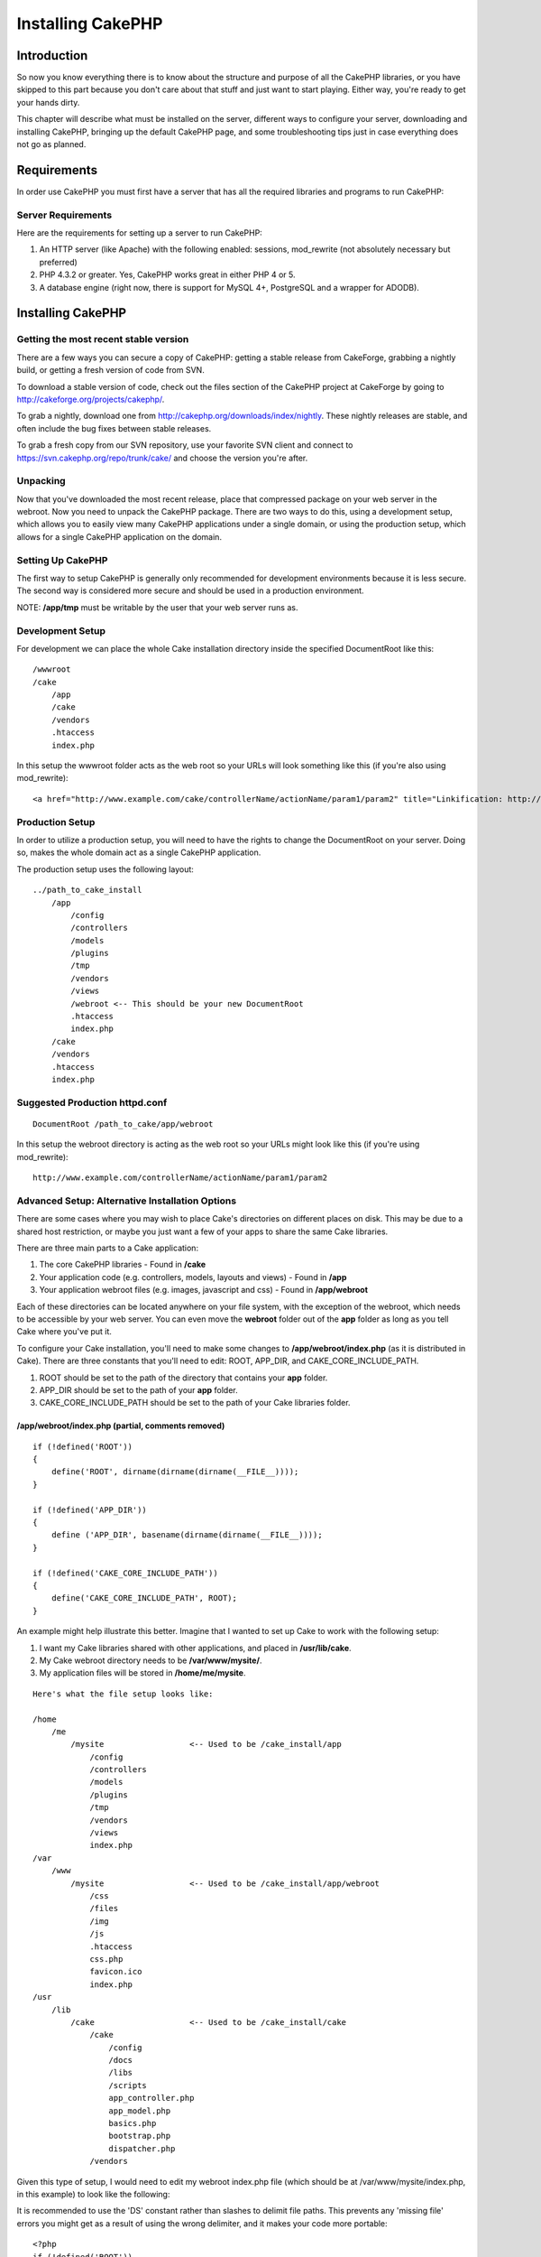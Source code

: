 Installing CakePHP
####################

Introduction
============

So now you know everything there is to know about the structure and
purpose of all the CakePHP libraries, or you have skipped to this part
because you don't care about that stuff and just want to start playing.
Either way, you're ready to get your hands dirty.

This chapter will describe what must be installed on the server,
different ways to configure your server, downloading and installing
CakePHP, bringing up the default CakePHP page, and some troubleshooting
tips just in case everything does not go as planned.

Requirements
============

In order use CakePHP you must first have a server that has all the
required libraries and programs to run CakePHP:

Server Requirements
-------------------

Here are the requirements for setting up a server to run CakePHP:

#. An HTTP server (like Apache) with the following enabled: sessions,
   mod\_rewrite (not absolutely necessary but preferred)

#. PHP 4.3.2 or greater. Yes, CakePHP works great in either PHP 4 or 5.

#. A database engine (right now, there is support for MySQL 4+,
   PostgreSQL and a wrapper for ADODB).

Installing CakePHP
==================

Getting the most recent stable version
--------------------------------------

There are a few ways you can secure a copy of CakePHP: getting a stable
release from CakeForge, grabbing a nightly build, or getting a fresh
version of code from SVN.

To download a stable version of code, check out the files section of the
CakePHP project at CakeForge by going to
`http://cakeforge.org/projects/cakephp/ <http://cakeforge.org/projects/cakephp/>`_.

To grab a nightly, download one from
`http://cakephp.org/downloads/index/nightly <http://cakephp.org/downloads/index/nightly>`_.
These nightly releases are stable, and often include the bug fixes
between stable releases.

To grab a fresh copy from our SVN repository, use your favorite SVN
client and connect to
`https://svn.cakephp.org/repo/trunk/cake/ <https://svn.cakephp.org/repo/trunk/cake/>`_
and choose the version you're after.

Unpacking
---------

Now that you've downloaded the most recent release, place that
compressed package on your web server in the webroot. Now you need to
unpack the CakePHP package. There are two ways to do this, using a
development setup, which allows you to easily view many CakePHP
applications under a single domain, or using the production setup, which
allows for a single CakePHP application on the domain.

Setting Up CakePHP
------------------

The first way to setup CakePHP is generally only recommended for
development environments because it is less secure. The second way is
considered more secure and should be used in a production environment.

NOTE: **/app/tmp** must be writable by the user that your web server
runs as.

Development Setup
-----------------

For development we can place the whole Cake installation directory
inside the specified DocumentRoot like this::

        /wwwroot
        /cake
            /app
            /cake
            /vendors
            .htaccess
            index.php

In this setup the wwwroot folder acts as the web root so your URLs will
look something like this (if you're also using mod\_rewrite)::

    <a href="http://www.example.com/cake/controllerName/actionName/param1/param2" title="Linkification: http://www.example.com/cake/controllerName/actionName/param1/param2">www.example.com/cake/controllerName/actionName/param1/param2</a>

Production Setup
----------------

In order to utilize a production setup, you will need to have the rights
to change the DocumentRoot on your server. Doing so, makes the whole
domain act as a single CakePHP application.

The production setup uses the following layout::

    ../path_to_cake_install
        /app
            /config
            /controllers
            /models
            /plugins
            /tmp
            /vendors
            /views
            /webroot <-- This should be your new DocumentRoot
            .htaccess
            index.php
        /cake
        /vendors
        .htaccess
        index.php

Suggested Production httpd.conf
-------------------------------

::

    DocumentRoot /path_to_cake/app/webroot

In this setup the webroot directory is acting as the web root so your
URLs might look like this (if you're using mod\_rewrite):

::

    http://www.example.com/controllerName/actionName/param1/param2

Advanced Setup: Alternative Installation Options
------------------------------------------------

There are some cases where you may wish to place Cake's directories on
different places on disk. This may be due to a shared host restriction,
or maybe you just want a few of your apps to share the same Cake
libraries.

There are three main parts to a Cake application:

#. The core CakePHP libraries - Found in **/cake**

#. Your application code (e.g. controllers, models, layouts and views) -
   Found in **/app**

#. Your application webroot files (e.g. images, javascript and css) -
   Found in **/app/webroot**

Each of these directories can be located anywhere on your file system,
with the exception of the webroot, which needs to be accessible by your
web server. You can even move the **webroot** folder out of the **app**
folder as long as you tell Cake where you've put it.

To configure your Cake installation, you'll need to make some changes to
**/app/webroot/index.php** (as it is distributed in Cake). There are
three constants that you'll need to edit: ROOT, APP\_DIR, and
CAKE\_CORE\_INCLUDE\_PATH.

#. ROOT should be set to the path of the directory that contains your
   **app** folder.

#. APP\_DIR should be set to the path of your **app** folder.

#. CAKE\_CORE\_INCLUDE\_PATH should be set to the path of your Cake
   libraries folder.

/app/webroot/index.php (partial, comments removed)
~~~~~~~~~~~~~~~~~~~~~~~~~~~~~~~~~~~~~~~~~~~~~~~~~~

::

    if (!defined('ROOT'))
    {
        define('ROOT', dirname(dirname(dirname(__FILE__))));
    }

    if (!defined('APP_DIR'))
    {
        define ('APP_DIR', basename(dirname(dirname(__FILE__))));
    }

    if (!defined('CAKE_CORE_INCLUDE_PATH'))
    {
        define('CAKE_CORE_INCLUDE_PATH', ROOT);
    }

An example might help illustrate this better. Imagine that I wanted to
set up Cake to work with the following setup:

#. I want my Cake libraries shared with other applications, and placed
   in **/usr/lib/cake**.

#. My Cake webroot directory needs to be **/var/www/mysite/**.

#. My application files will be stored in **/home/me/mysite**.

::

    Here's what the file setup looks like:

    /home
        /me
            /mysite                  <-- Used to be /cake_install/app
                /config
                /controllers
                /models
                /plugins
                /tmp
                /vendors
                /views
                index.php
    /var
        /www
            /mysite                  <-- Used to be /cake_install/app/webroot
                /css
                /files
                /img
                /js
                .htaccess
                css.php
                favicon.ico
                index.php
    /usr
        /lib
            /cake                    <-- Used to be /cake_install/cake
                /cake
                    /config
                    /docs
                    /libs
                    /scripts
                    app_controller.php
                    app_model.php
                    basics.php
                    bootstrap.php
                    dispatcher.php
                /vendors 
Given this type of setup, I would need to edit my webroot index.php file
(which should be at /var/www/mysite/index.php, in this example) to look
like the following:

It is recommended to use the 'DS' constant rather than slashes to
delimit file paths. This prevents any 'missing file' errors you might
get as a result of using the wrong delimiter, and it makes your code
more portable::

    <?php
    if (!defined('ROOT'))
    {
        define('ROOT', DS.'home'.DS.'me');
    }

    if (!defined('APP_DIR'))
    {
        define ('APP_DIR', 'mysite');
    }

    if (!defined('CAKE_CORE_INCLUDE_PATH'))
    {
        define('CAKE_CORE_INCLUDE_PATH', DS.'usr'.DS.'lib'.DS.'cake');
    }

Configuring Apache and mod\_rewrite
-----------------------------------

While CakePHP is built to work with mod\_rewrite out of the box, we've
noticed that a few users struggle with getting everything to play nicely
on their systems. Here are a few things you might try to get it running
correctly:

#. Make sure that an .htaccess override is allowed: in your httpd.conf,
   you should have a section that defines a section for each Directory
   on your server. Make sure the **AllowOverride** is set to **All** for
   the correct Directory.

#. Make sure you are editing the system httpd.conf rather than a user-
   or site-specific httpd.conf.

#. For some reason or another, you might have obtained a copy of CakePHP
   without the needed .htaccess files. This sometimes happens because
   some operating systems treat files that start with '.' as hidden, and
   don't copy them. Make sure your copy of CakePHP is from the downloads
   section of the site or our SVN repository.

#. Make sure you are loading up mod\_rewrite correctly! You should see
   something like **LoadModule rewrite\_module
   libexec/httpd/mod\_rewrite.so** and **AddModule mod\_rewrite.c** in
   your httpd.conf.

#. If you are installing Cake into a user directory
   (`http://example.com/~myusername/ <http://example.com/%7Emyusername/>`_),
   you'll need to modify the .htaccess files in the base directory of
   your Cake installation, and in the app/webroot folder. Just add the
   line "RewriteBase /~myusername/".

#. If for some reason your URLS are suffixed with a long, annoying
   session ID
   (`http://example.com/posts/?CAKEPHP=4kgj577sgabvnmhjgkdiuy1956if6ska <http://example.com/posts/?CAKEPHP=4kgj577sgabvnmhjgkdiuy1956if6ska>`_),
   you might also add "php\_flag session.trans\_id off" to the .htaccess
   file at the root of your installation as well.

Make Sure It's Working
----------------------

Alright, lets see this baby in action. Depending on which setup you
used, you should point your browser to
`http://www.example.com <http://www.example.com>`_ or
`http://www.example.com/cake <http://www.example.com/cake>`_. At this
point, you'll be presented with CakePHP's default home, and a message
that tells you the status of your current database connection.

Congratulations! You are ready to create your first Cake-based
application.
